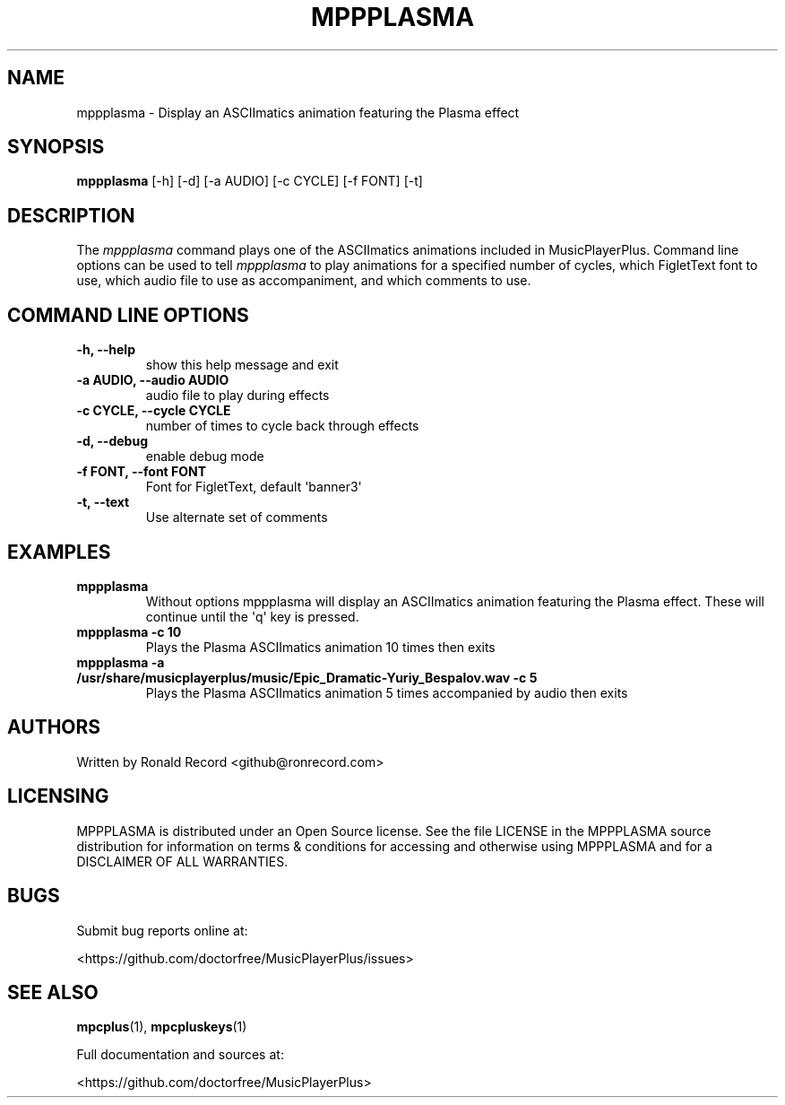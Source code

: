 .\" Automatically generated by Pandoc 2.17.1.1
.\"
.\" Define V font for inline verbatim, using C font in formats
.\" that render this, and otherwise B font.
.ie "\f[CB]x\f[]"x" \{\
. ftr V B
. ftr VI BI
. ftr VB B
. ftr VBI BI
.\}
.el \{\
. ftr V CR
. ftr VI CI
. ftr VB CB
. ftr VBI CBI
.\}
.TH "MPPPLASMA" "1" "March 27, 2022" "mppplasma 1.0.0" "User Manual"
.hy
.SH NAME
.PP
mppplasma - Display an ASCIImatics animation featuring the Plasma effect
.SH SYNOPSIS
.PP
\f[B]mppplasma\f[R] [-h] [-d] [-a AUDIO] [-c CYCLE] [-f FONT] [-t]
.SH DESCRIPTION
.PP
The \f[I]mppplasma\f[R] command plays one of the ASCIImatics animations
included in MusicPlayerPlus.
Command line options can be used to tell \f[I]mppplasma\f[R] to play
animations for a specified number of cycles, which FigletText font to
use, which audio file to use as accompaniment, and which comments to
use.
.SH COMMAND LINE OPTIONS
.TP
\f[B]-h, --help\f[R]
show this help message and exit
.TP
\f[B]-a AUDIO, --audio AUDIO\f[R]
audio file to play during effects
.TP
\f[B]-c CYCLE, --cycle CYCLE\f[R]
number of times to cycle back through effects
.TP
\f[B]-d, --debug\f[R]
enable debug mode
.TP
\f[B]-f FONT, --font FONT\f[R]
Font for FigletText, default \[aq]banner3\[aq]
.TP
\f[B]-t, --text\f[R]
Use alternate set of comments
.SH EXAMPLES
.TP
\f[B]mppplasma\f[R]
Without options mppplasma will display an ASCIImatics animation
featuring the Plasma effect.
These will continue until the \[aq]q\[aq] key is pressed.
.TP
\f[B]mppplasma -c 10\f[R]
Plays the Plasma ASCIImatics animation 10 times then exits
.TP
\f[B]mppplasma -a /usr/share/musicplayerplus/music/Epic_Dramatic-Yuriy_Bespalov.wav -c 5\f[R]
Plays the Plasma ASCIImatics animation 5 times accompanied by audio then
exits
.SH AUTHORS
.PP
Written by Ronald Record <github@ronrecord.com>
.SH LICENSING
.PP
MPPPLASMA is distributed under an Open Source license.
See the file LICENSE in the MPPPLASMA source distribution for
information on terms & conditions for accessing and otherwise using
MPPPLASMA and for a DISCLAIMER OF ALL WARRANTIES.
.SH BUGS
.PP
Submit bug reports online at:
.PP
<https://github.com/doctorfree/MusicPlayerPlus/issues>
.SH SEE ALSO
.PP
\f[B]mpcplus\f[R](1), \f[B]mpcpluskeys\f[R](1)
.PP
Full documentation and sources at:
.PP
<https://github.com/doctorfree/MusicPlayerPlus>
